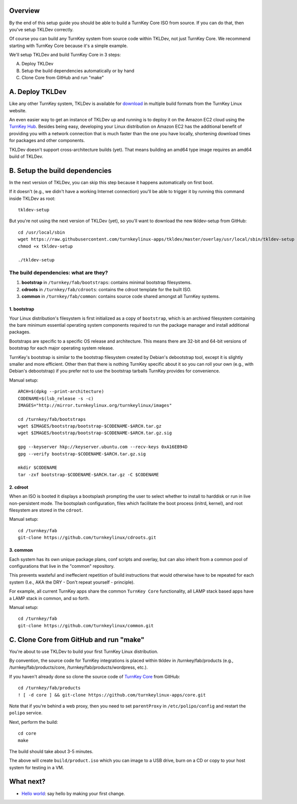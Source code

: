 Overview
========

By the end of this setup guide you should be able to build a TurnKey
Core ISO from source. If you can do that, then you've setup TKLDev
correctly.

Of course you can build any TurnKey system from source code within
TKLDev, not just TurnKey Core. We recommend starting with TurnKey Core
because it's a simple example.

We'll setup TKLDev and build TurnKey Core in 3 steps:

A. Deploy TKLDev
B. Setup the build dependencies automatically or by hand
C. Clone Core from GitHub and run "make"

A. Deploy TKLDev
================

Like any other TurnKey system, TKLDev is available for `download`_ in
multiple build formats from the TurnKey Linux website. 

An even easier way to get an instance of TKLDev up and running is to
deploy it on the Amazon EC2 cloud using the `TurnKey Hub`_. Besides
being easy, developing your Linux distribution on Amazon EC2 has the
additional benefit of providing you with a network connection that is
much faster than the one you have locally, shortening download times for
packages and other components.

TKLDev doesn't support cross-architecture builds (yet). That means
building an amd64 type image requires an amd64 build of TKLDev. 

.. _TurnKey Hub: https://hub.turnkeylinux.org/
.. _download: http://www.turnkeylinux.org/tkldev/

B. Setup the build dependencies
===============================

In the next version of TKLDev, you can skip this step because it happens
automatically on first boot.

If it doesn't (e.g., we didn't have a working Internet connection)
you'll be able to trigger it by running this command inside TKLDev as
root::

    tkldev-setup

But you're not using the next version of TKLDev (yet), so you'll want to
download the new tkldev-setup from GitHub::

    cd /usr/local/sbin
    wget https://raw.githubusercontent.com/turnkeylinux-apps/tkldev/master/overlay/usr/local/sbin/tkldev-setup
    chmod +x tkldev-setup

    ./tkldev-setup

The build dependencies: what are they?
--------------------------------------

1. **bootstrap** in ``/turnkey/fab/bootstraps``: contains minimal bootstrap filesystems.

2. **cdroots** in ``/turnkey/fab/cdroots``: contains the cdroot template for the built
   ISO.

3. **common** in ``/turnkey/fab/common``: contains source code shared amongst all
   TurnKey systems.

1. bootstrap
''''''''''''

Your Linux distribution's filesystem is first initialized as a copy of
``bootstrap``, which is an archived filesystem containing the bare
minimum essential operating system components required to run the
package manager and install additional packages.

Bootstraps are specific to a specific OS release and architecture. This
means there are 32-bit and 64-bit versions of bootstrap for each major
operating system release.

TurnKey's bootstrap is similar to the bootstrap filesystem created by
Debian's debootstrap tool, except it is slightly smaller and more
efficient. Other then that there is nothing TurnKey specific about it so
you can roll your own (e.g., with Debian's debootstrap) if you prefer
not to use the bootstrap tarballs TurnKey provides for convenience.

Manual setup::

    ARCH=$(dpkg --print-architecture)
    CODENAME=$(lsb_release -s -c)
    IMAGES="http://mirror.turnkeylinux.org/turnkeylinux/images"

    cd /turnkey/fab/bootstraps
    wget $IMAGES/bootstrap/bootstrap-$CODENAME-$ARCH.tar.gz
    wget $IMAGES/bootstrap/bootstrap-$CODENAME-$ARCH.tar.gz.sig

    gpg --keyserver hkp://keyserver.ubuntu.com --recv-keys 0xA16EB94D
    gpg --verify bootstrap-$CODENAME-$ARCH.tar.gz.sig

    mkdir $CODENAME
    tar -zxf bootstrap-$CODENAME-$ARCH.tar.gz -C $CODENAME

2. cdroot
'''''''''

When an ISO is booted it displays a bootsplash prompting the user to
select whether to install to harddisk or run in live non-persistent
mode. The bootsplash configuration, files which facilitate the boot
process (initrd, kernel), and root filesystem are stored in the
``cdroot``.

Manual setup::

    cd /turnkey/fab
    git-clone https://github.com/turnkeylinux/cdroots.git

3. common
'''''''''

Each system has its own unique package plans, conf scripts and overlay,
but can also inherit from a common pool of configurations that live in
the "common" repository.

This prevents wasteful and ineffecient repetition of build instructions
that would otherwise have to be repeated for each system (I.e., AKA the
DRY - Don't repeat yourself - principle).

For example, all current TurnKey apps share the common ``TurnKey Core``
functionality, all LAMP stack based apps have a LAMP stack in common,
and so forth.

Manual setup::

    cd /turnkey/fab
    git-clone https://github.com/turnkeylinux/common.git

C. Clone Core from GitHub and run "make"
========================================

You're about to use TKLDev to build your first TurnKey Linux
distribution.

By convention, the source code for TurnKey integrations is placed within
tkldev in /turnkey/fab/products (e.g., /turnkey/fab/products/core,
/turnkey/fab/products/wordpress, etc.).

If you haven't already done so clone the source code of `TurnKey Core`_ from
GitHub::

    cd /turnkey/fab/products
    ! [ -d core ] && git-clone https://github.com/turnkeylinux-apps/core.git

Note that if you're behind a web proxy, then you need to set
``parentProxy`` in ``/etc/polipo/config`` and restart the ``polipo``
service.

Next, perform the build::

    cd core
    make

The build should take about 3-5 minutes.

The above will create ``build/product.iso`` which you can image to a USB
drive, burn on a CD or copy to your host system for testing in a VM.

What next?
==========

* `Hello world`_: say hello by making your first change.

.. _Hello world: helloworld.rst
.. _TurnKey Core: http://www.turnkeylinux.org/core/
